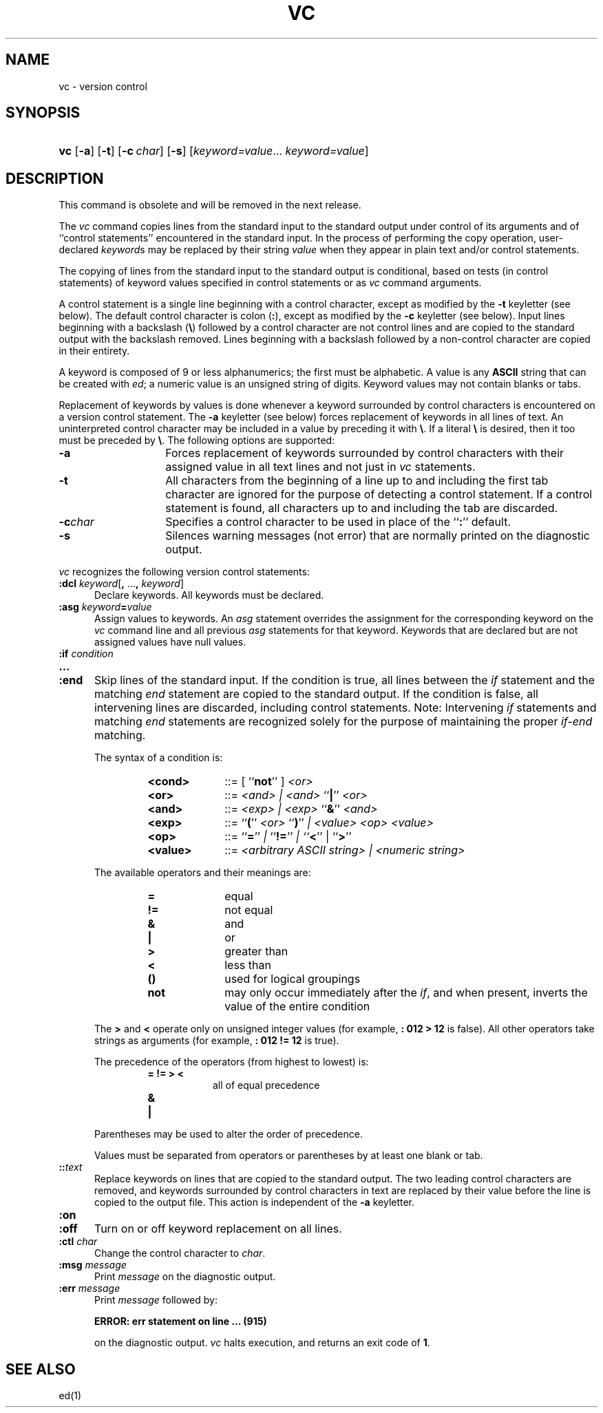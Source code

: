 .\"
.\" CDDL HEADER START
.\"
.\" The contents of this file are subject to the terms of the
.\" Common Development and Distribution License (the "License").  
.\" You may not use this file except in compliance with the License.
.\"
.\" You can obtain a copy of the license at usr/src/OPENSOLARIS.LICENSE
.\" or http://www.opensolaris.org/os/licensing.
.\" See the License for the specific language governing permissions
.\" and limitations under the License.
.\"
.\" When distributing Covered Code, include this CDDL HEADER in each
.\" file and include the License file at usr/src/OPENSOLARIS.LICENSE.
.\" If applicable, add the following below this CDDL HEADER, with the
.\" fields enclosed by brackets "[]" replaced with your own identifying
.\" information: Portions Copyright [yyyy] [name of copyright owner]
.\"
.\" CDDL HEADER END
.\"  Copyright 1989 AT&T  Copyright (c) 1990, Sun Microsystems, Inc.  All Rights Reserved
.\"
.\" Portions Copyright (c) 2007 Gunnar Ritter, Freiburg i. Br., Germany
.\"
.\" Sccsid @(#)vc.1	1.6 (gritter) 02/01/07
.\"
.\" from OpenSolaris vc 1 "5 Jul 1990" "SunOS 5.11" "User Commands"
.TH VC 1 "02/01/07" "Heirloom Development Tools" "User Commands"
.SH NAME
vc \- version control
.SH SYNOPSIS
.HP
.ad l
.nh
\fBvc\fR [\fB\-a\fR] [\fB\-t\fR] [\fB\-c\fR\ \fIchar\fR] [\fB\-s\fR] 
[\fIkeyword=value\fR...\ \fIkeyword=value\fR]
.br
.ad b
.SH DESCRIPTION
This command is obsolete and will be removed in the next release.
.\" (not really)
.PP
The \fIvc\fR command copies lines from the standard input to the standard output under control of its arguments and of ``control statements'' encountered in the standard input.
In the
process of performing the copy operation, user-declared \fIkeyword\fRs may be replaced by their string \fIvalue\fR when they appear in plain text and/or control
statements.
.PP
The copying of lines from the standard input to the standard output is conditional, based on tests (in control statements) of keyword values specified in control statements or as \fIvc\fR
command arguments.
.PP
A control statement is a single line beginning with a control character, except as modified by the \fB\-t\fR keyletter (see below).
The default control character is colon (\fB:\fR),
except as modified by the \fB\-c\fR keyletter (see below).
Input lines beginning with a backslash (\fB\e\fR) followed by a control character are not control lines and are copied
to the standard output with the backslash removed.
Lines beginning with a backslash followed by a non-control character are copied in their entirety.
.PP
A keyword is composed of 9 or less alphanumerics; the first must be alphabetic.
A value is any \fBASCII\fR string that can be created with \fIed\fR; a numeric
value is an unsigned string of digits.
Keyword values may not contain blanks or tabs.
.PP
Replacement of keywords by values is done whenever a keyword surrounded by control characters is encountered on a version control statement.
The \fB\-a\fR keyletter (see below) forces replacement
of keywords in all lines of text.
An uninterpreted control character may be included in a value by preceding it with \fB\e\fR\&.
If a literal \fB\e\fR is desired, then it
too must be preceded by \fB\e\fR\&.
The following options are supported:
.TP 14
\fB\-a\fR
Forces replacement of keywords surrounded by control characters with their assigned value in
all text lines and not just in \fIvc\fR statements.
.TP
\fB\-t\fR
All characters from the beginning of a line up to and including the first tab character are ignored for the purpose of detecting a control statement.
If a control statement is found, all characters up to and including the tab are discarded.
.TP
\fB\-c\fR\fIchar\fR
Specifies a control character to be used in place of the ``\fB:\fR'' default.
.TP
\fB\-s\fR
Silences warning messages (not error) that are normally printed on the diagnostic output.
.PP
\fIvc\fR recognizes the following version control statements:
.TP 5
\fB:dcl \fR\fIkeyword\fR[\fB, \fR...\fB, \fR\fIkeyword\fR]\fR
Declare keywords.
All keywords must be declared.
.TP
\fB:asg \fR\fIkeyword\fR\fB=\fR\fIvalue\fR
Assign values to keywords.
An \fIasg\fR
statement overrides the assignment for the corresponding keyword on the \fIvc\fR command line and all previous \fIasg\fR statements for that keyword.
Keywords that are declared
but are not assigned values have null values.
.TP
.PD 0
\fB:if\fR\fI condition\fR
.TP
\fB\&.\|.\|.\fR
.TP
\fB:end\fR
.PD
Skip lines of the standard input.
If the condition is true, all lines between the \fIif\fR statement and the matching \fIend\fR statement are copied to the standard output.
If the condition is false, all intervening
lines are discarded, including control statements.
Note: Intervening \fIif\fR statements and matching \fIend\fR statements are recognized solely for the purpose of maintaining
the proper \fIif-end\fR matching.
.sp
The syntax of a condition is:
.RS 12
.TP 10
.PD 0
\fB<cond>\fR
::=  [ ``\fBnot\fR'' ] \fI<or>\fR
.TP
\fB<or>\fR
::=  \fI<and> | <and> \fR``\fB|\fR'' \fI<or>\fR
.TP
\fB<and>\fR
::=  \fI<exp> | <exp> \fR``\fB&\fR'' \fI<and>\fR
.TP
\fB<exp>\fR
::=  ``\fB(\fR'' \fI<or> \fR``\fB)\fR'' \fI| <value> <op> <value>\fR
.TP
\fB<op>\fR
::=  ``\fB=\fR'' \fI| \fR``\fB!=\fR'' \fI| ``\fR\fB<\fR'' | ``\fB>\fR''\fI\fR
.TP
\fB<value>\fR
::=  \fI<arbitrary ASCII string> | <numeric string>\fR
.RE
.PD
.IP
The available operators and their meanings are:
.RS 12
.TP 10
.PD 0
\fB=\fR
equal
.TP
\fB!=\fR
not equal
.TP
\fB&\fR
and
.TP
\fB|\fR
or
.TP
\fB>\fR
greater than
.TP
\fB<\fR
less than
.TP
\fB()\fR
used for logical groupings
.TP
\fBnot\fR
may only occur immediately after the \fIif\fR, and when present, inverts the value of the entire condition
.RE
.PD
.IP
The \fB>\fR and \fB<\fR operate only on unsigned integer values (for example, \fB: 012 > 12\fR is false).
All other operators take strings as arguments (for
example, \fB: 012 != 12\fR is true).
.IP
The precedence of the operators (from highest to lowest) is:
.RS 12
.TP 8
.PD 0
\fB= != > <\fR
all of equal precedence
.TP
\fB&\fR
\&
.TP
\fB|\fR
\&
.RE
.PD
.IP
Parentheses may be used to alter the order of precedence.
.IP
Values must be separated from operators or parentheses by at least one blank or tab.
.TP
\fB::\fR\fItext\fR
Replace keywords on lines that are copied to the standard output.
The two leading control characters are removed,
and keywords surrounded by control characters in text are replaced by their value before the line is copied to the output file.
This action is independent of the \fB\-a\fR keyletter.
.TP
.PD 0
\fB:on\fR
.TP
.PD
\fB:off\fR
Turn on or off keyword replacement on all lines.
.TP
\fB:ctl\fR\fI char\fR
Change the control character to \fIchar\fR.
.TP
\fB:msg\fR\fI message\fR
Print \fImessage\fR on the diagnostic output.
.TP
\fB:err\fR\fI message\fR
Print \fImessage\fR followed by:
.sp
\fB      ERROR: err statement on line ... (915)\fR
.sp
on the diagnostic output.
\fIvc\fR halts execution, and returns an exit code of \fB1\fR.
.SH SEE ALSO
ed(1)
